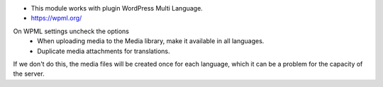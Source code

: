* This module works with plugin WordPress Multi Language.
* https://wpml.org/

On WPML settings uncheck the options
  * When uploading media to the Media library, make it available in all languages.
  * Duplicate media attachments for translations.

If we don't do this, the media files will be created once for each language, which it can be a problem for the capacity of the server.
